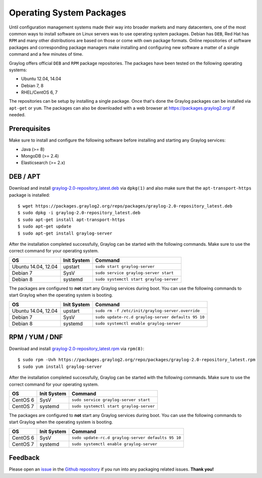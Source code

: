 *************************
Operating System Packages
*************************

Until configuration management systems made their way into broader markets and many datacenters, one of the most common ways to install
software on Linux servers was to use operating system packages. Debian has ``DEB``, Red Hat has ``RPM`` and many other distributions are
based on those or come with own package formats. Online repositories of software packages and corresponding package managers make installing
and configuring new software a matter of a single command and a few minutes of time.

Graylog offers official ``DEB`` and ``RPM`` package repositories. The packages have been tested on the following operating systems:

* Ubuntu 12.04, 14.04
* Debian 7, 8
* RHEL/CentOS 6, 7

The repositories can be setup by installing a single package. Once that's done the Graylog packages can be installed via ``apt-get`` or
``yum``. The packages can also be downloaded with a web browser at https://packages.graylog2.org/ if needed.

Prerequisites
-------------

Make sure to install and configure the following software before installing and starting any Graylog services:

* Java (>= 8)
* MongoDB (>= 2.4)
* Elasticsearch (>= 2.x)

DEB / APT
---------

Download and install `graylog-2.0-repository_latest.deb <https://packages.graylog2.org/repo/packages/graylog-2.0-repository_latest.deb>`_
via ``dpkg(1)`` and also make sure that the ``apt-transport-https`` package is installed::

  $ wget https://packages.graylog2.org/repo/packages/graylog-2.0-repository_latest.deb
  $ sudo dpkg -i graylog-2.0-repository_latest.deb
  $ sudo apt-get install apt-transport-https
  $ sudo apt-get update
  $ sudo apt-get install graylog-server

After the installation completed successfully, Graylog can be started with the following commands. Make sure to use the correct command for your operating system.

=================== =========== =======================================
OS                  Init System Command
=================== =========== =======================================
Ubuntu 14.04, 12.04 upstart     ``sudo start graylog-server``
Debian 7            SysV        ``sudo service graylog-server start``
Debian 8            systemd     ``sudo systemctl start graylog-server``
=================== =========== =======================================

The packages are configured to **not** start any Graylog services during boot. You can use the following commands to start Graylog when the operating system is booting.

=================== =========== ==================================================
OS                  Init System Command
=================== =========== ==================================================
Ubuntu 14.04, 12.04 upstart     ``sudo rm -f /etc/init/graylog-server.override``
Debian 7            SysV        ``sudo update-rc.d graylog-server defaults 95 10``
Debian 8            systemd     ``sudo systemctl enable graylog-server``
=================== =========== ==================================================


RPM / YUM / DNF
---------------

Download and install `graylog-2.0-repository_latest.rpm <https://packages.graylog2.org/repo/packages/graylog-2.0-repository_latest.rpm>`_
via ``rpm(8)``::

  $ sudo rpm -Uvh https://packages.graylog2.org/repo/packages/graylog-2.0-repository_latest.rpm
  $ sudo yum install graylog-server

After the installation completed successfully, Graylog can be started with the following commands. Make sure to use the correct command for your operating system.

=================== =========== =======================================
OS                  Init System Command
=================== =========== =======================================
CentOS 6            SysV        ``sudo service graylog-server start``
CentOS 7            systemd     ``sudo systemctl start graylog-server``
=================== =========== =======================================

The packages are configured to **not** start any Graylog services during boot. You can use the following commands to start Graylog when the operating system is booting.

=================== =========== ==================================================
OS                  Init System Command
=================== =========== ==================================================
CentOS 6            SysV        ``sudo update-rc.d graylog-server defaults 95 10``
CentOS 7            systemd     ``sudo systemctl enable graylog-server``
=================== =========== ==================================================

Feedback
--------

Please open an `issue <https://github.com/Graylog2/fpm-recipes/issues>`_ in the `Github repository <https://github.com/Graylog2/fpm-recipes>`_ if you
run into any packaging related issues. **Thank you!**
